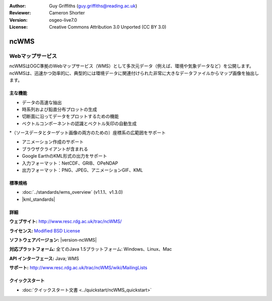 :Author: Guy Griffiths (guy.griffiths@reading.ac.uk)
:Reviewer: Cameron Shorter
:Version: osgeo-live7.0
:License: Creative Commons Attribution 3.0 Unported (CC BY 3.0)

.. image:: /images/project_logos/logo-ncWMS.png
 :alt: project logo
 :align: right
 :target: http://www.resc.rdg.ac.uk/trac/ncWMS/

ncWMS
================================================================================

Webマップサービス
~~~~~~~~~~~~~~~

ncWMSはOGC準拠のWebマップサービス（WMS）として多次元データ（例えば、環境や気象データなど）を公開します。ncWMSは、迅速かつ効率的に、典型的には環境データに関連付けられた非常に大きなデータファイルからマップ画像を抽出します。

.. image:: /images/screenshots/1024x768/ncWMS-03-timeseries.png
  :scale: 60 %
  :alt: Screen Shot of GeoServer
  :align: right



主な機能
-------------

* データの高速な抽出

* 時系列および鉛直分布プロットの生成

* 切断面に沿ってデータをプロットするための機能

* ベクトルコンポーネントの認識とベクトル矢印の自動生成

*（ソースデータとターゲット画像の両方のための）座標系の広範囲をサポート
 
* アニメーション作成のサポート

* ブラウザクライアントが含まれる

* Google EarthのKML形式の出力をサポート

* 入力フォーマット：NetCDF、GRIB、OPeNDAP

* 出力フォーマット：PNG、JPEG、アニメーションGIF、KML


標準規格
---------------------

* :doc:`../standards/wms_overview` (v1.1.1、v1.3.0)

* |kml_standards|

詳細
-------

**ウェブサイト:** http://www.resc.rdg.ac.uk/trac/ncWMS/

**ライセンス:** `Modified BSD License <http://www.resc.rdg.ac.uk/trac/ncWMS/wiki/LicencePage>`_

**ソフトウェアバージョン:** |version-ncWMS|

**対応プラットフォーム:** 全てのJava 1.5プラットフォーム: Windows、Linux、Mac

**API インターフェース:** Java; WMS

**サポート:** http://www.resc.rdg.ac.uk/trac/ncWMS/wiki/MailingLists


クイックスタート	
----------

* :doc:`クイックスタート文書 <../quickstart/ncWMS_quickstart>`

